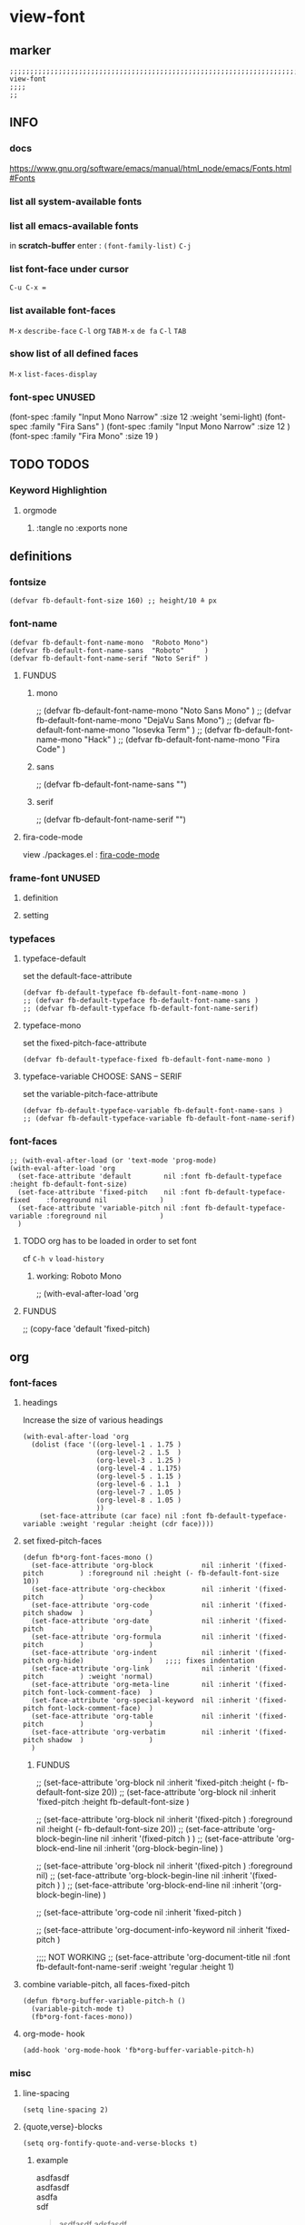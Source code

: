 * view-font
** marker
#+begin_src elisp
  ;;;;;;;;;;;;;;;;;;;;;;;;;;;;;;;;;;;;;;;;;;;;;;;;;;;;;;;;;;;;;;;;;;;;;;;;;;;;;;;;;;;;;;;;;;;;;;;;;;;;; view-font
  ;;;;
  ;;
#+end_src
** INFO
*** docs
https://www.gnu.org/software/emacs/manual/html_node/emacs/Fonts.html#Fonts
*** list all system-available fonts
#+begin_src shell :results drawer :tangle no :exports none
fc-cache -fv
#+end_src
*** list all emacs-available fonts
in *scratch-buffer* enter :
~(font-family-list)~ =C-j=
*** list font-face under cursor
=C-u C-x ==
*** list available font-faces
=M-x= ~describe-face~ =C-l= org =TAB=
=M-x= ~de fa~ =C-l= =TAB=
*** show list of all defined faces
=M-x= ~list-faces-display~
*** font-spec UNUSED
#+begin_example elisp
  (font-spec :family "Input Mono Narrow" :size 12 :weight 'semi-light)
  (font-spec :family "Fira Sans"                                     )
  (font-spec :family "Input Mono Narrow" :size 12                    )
  (font-spec :family "Fira Mono"         :size 19                    )
#+end_example
** TODO TODOS
*** Keyword Highlightion
**** orgmode
***** :tangle no :exports none
** definitions
*** fontsize
#+begin_src elisp
  (defvar fb-default-font-size 160) ;; height/10 ≙ px
#+end_src
*** font-name
#+begin_src elisp
  (defvar fb-default-font-name-mono  "Roboto Mono")
  (defvar fb-default-font-name-sans  "Roboto"     )
  (defvar fb-default-font-name-serif "Noto Serif" )
#+end_src
**** FUNDUS
***** mono
#+begin_example elisp
  ;; (defvar fb-default-font-name-mono "Noto Sans Mono"  )
  ;; (defvar fb-default-font-name-mono "DejaVu Sans Mono")
  ;; (defvar fb-default-font-name-mono "Iosevka Term"    )
  ;; (defvar fb-default-font-name-mono "Hack"            )
  ;; (defvar fb-default-font-name-mono "Fira Code"       )
#+end_example
***** sans
#+begin_example elisp
  ;; (defvar fb-default-font-name-sans  "")
#+end_example
***** serif
#+begin_example elisp
  ;; (defvar fb-default-font-name-serif "")
#+end_example
**** fira-code-mode
view ./packages.el : [[file:~/.emacs.d/global/packages.org::*fira-code-mode][fira-code-mode]]
*** frame-font UNUSED
**** definition
#+begin_src elisp :tangle no :exports none
  ;; (defvar fb-default-font-mono  (cons 'font (concat fb-default-font-name-mono  "-" (number-to-string (/ fb-default-font-size 10)))))
  ;; (defvar fb-default-font-sans  (cons 'font (concat fb-default-font-name-sans  "-" (number-to-string (/ fb-default-font-size 10)))))
  ;; (defvar fb-default-font-serif (cons 'font (concat fb-default-font-name-serif "-" (number-to-string (/ fb-default-font-size 10)))))
#+end_src
**** setting
#+begin_src elisp :tangle no :exports none
  ;; (add-to-list 'default-frame-alist fb-default-font-mono)
  ;; (add-to-list 'initial-frame-alist fb-default-font-mono)
#+end_src
*** typefaces
**** typeface-default
set the default-face-attribute
#+begin_src elisp
  (defvar fb-default-typeface fb-default-font-name-mono )
  ;; (defvar fb-default-typeface fb-default-font-name-sans )
  ;; (defvar fb-default-typeface fb-default-font-name-serif)
#+end_src
**** typeface-mono
set the fixed-pitch-face-attribute
#+begin_src elisp
  (defvar fb-default-typeface-fixed fb-default-font-name-mono )
#+end_src
**** typeface-variable CHOOSE: SANS  --  SERIF
set the variable-pitch-face-attribute
#+begin_src elisp
  (defvar fb-default-typeface-variable fb-default-font-name-sans )
  ;; (defvar fb-default-typeface-variable fb-default-font-name-serif)
#+end_src
*** font-faces
#+begin_src elisp
  ;; (with-eval-after-load (or 'text-mode 'prog-mode)
  (with-eval-after-load 'org
    (set-face-attribute 'default        nil :font fb-default-typeface          :height fb-default-font-size)
    (set-face-attribute 'fixed-pitch    nil :font fb-default-typeface-fixed    :foreground nil             )
    (set-face-attribute 'variable-pitch nil :font fb-default-typeface-variable :foreground nil             )
    )
#+end_src
**** TODO org has to be loaded in order to set font
cf =C-h v= ~load-history~
***** working: Roboto Mono
#+begin_example elisp
  ;; (with-eval-after-load 'org
#+end_example
**** FUNDUS
#+begin_example elisp
  ;; (copy-face 'default 'fixed-pitch)
#+end_example
** org
*** font-faces
**** headings
Increase the size of various headings
#+begin_src elisp
  (with-eval-after-load 'org
    (dolist (face '((org-level-1 . 1.75 )
                    (org-level-2 . 1.5  )
                    (org-level-3 . 1.25 )
                    (org-level-4 . 1.175)
                    (org-level-5 . 1.15 )
                    (org-level-6 . 1.1  )
                    (org-level-7 . 1.05 )
                    (org-level-8 . 1.05 )
                    ))
      (set-face-attribute (car face) nil :font fb-default-typeface-variable :weight 'regular :height (cdr face))))
#+end_src
**** set fixed-pitch-faces
#+begin_src elisp
  (defun fb*org-font-faces-mono ()
    (set-face-attribute 'org-block            nil :inherit '(fixed-pitch         ) :foreground nil :height (- fb-default-font-size 10))
    (set-face-attribute 'org-checkbox         nil :inherit '(fixed-pitch         )                )
    (set-face-attribute 'org-code             nil :inherit '(fixed-pitch shadow  )                )
    (set-face-attribute 'org-date             nil :inherit '(fixed-pitch         )                )
    (set-face-attribute 'org-formula          nil :inherit '(fixed-pitch         )                )
    (set-face-attribute 'org-indent           nil :inherit '(fixed-pitch org-hide)                )   ;;;; fixes indentation
    (set-face-attribute 'org-link             nil :inherit '(fixed-pitch         ) :weight 'normal)
    (set-face-attribute 'org-meta-line        nil :inherit '(fixed-pitch font-lock-comment-face)  )
    (set-face-attribute 'org-special-keyword  nil :inherit '(fixed-pitch font-lock-comment-face)  )
    (set-face-attribute 'org-table            nil :inherit '(fixed-pitch         )                )
    (set-face-attribute 'org-verbatim         nil :inherit '(fixed-pitch shadow  )                )
    )
#+end_src
***** FUNDUS
#+begin_example elisp
  ;; (set-face-attribute 'org-block           nil :inherit 'fixed-pitch :height (- fb-default-font-size 20))
  ;; (set-face-attribute 'org-block           nil :inherit 'fixed-pitch :height    fb-default-font-size    )

  ;; (set-face-attribute 'org-block            nil :inherit '(fixed-pitch         ) :foreground nil :height (- fb-default-font-size 20))
  ;; (set-face-attribute 'org-block-begin-line nil :inherit '(fixed-pitch         )                )
  ;; (set-face-attribute 'org-block-end-line   nil :inherit '(org-block-begin-line)                )

  ;; (set-face-attribute 'org-block            nil :inherit '(fixed-pitch         ) :foreground nil)
  ;; (set-face-attribute 'org-block-begin-line nil :inherit '(fixed-pitch         )                )
  ;; (set-face-attribute 'org-block-end-line   nil :inherit '(org-block-begin-line)                )

  ;; (set-face-attribute 'org-code            nil :inherit 'fixed-pitch                                    )

  ;; (set-face-attribute 'org-document-info-keyword nil :inherit 'fixed-pitch                                    )

  ;;;; NOT WORKING
  ;; (set-face-attribute 'org-document-title  nil :font fb-default-font-name-serif :weight 'regular :height 1)
#+end_example
**** combine variable-pitch, all faces-fixed-pitch
#+begin_src elisp
  (defun fb*org-buffer-variable-pitch-h ()
    (variable-pitch-mode t)
    (fb*org-font-faces-mono))
#+end_src
**** org-mode- hook
#+begin_src elisp
   (add-hook 'org-mode-hook 'fb*org-buffer-variable-pitch-h)
#+end_src
*** misc
**** line-spacing
#+begin_src elisp
  (setq line-spacing 2)
#+end_src
**** {quote,verse}-blocks
#+begin_src elisp
  (setq org-fontify-quote-and-verse-blocks t)
#+end_src
***** example
#+begin_verse
asdfasdf
asdfasdf
asdfa
sdf
#+end_verse
#+begin_quote
asdfasdf
adsfasdf
#+end_quote
** TODO markdown
not working
not tested
**** set fixed-pitch-faces
#+begin_src elisp :tangle no :exports none
  ;; (defun fb*markdown-font-faces-mono ()
    ;; (set-face-attribute 'markdown-code-face               nil :inherit '(fixed-pitch))
    ;; (set-face-attribute 'markdown-html-attr-name-face     nil :inherit '(fixed-pitch))
    ;; (set-face-attribute 'markdown-html-attr-value-face    nil :inherit '(fixed-pitch))
    ;; (set-face-attribute 'markdown-html-entity-face        nil :inherit '(fixed-pitch))
    ;; (set-face-attribute 'markdown-html-tag-delimiter-face nil :inherit '(fixed-pitch))
    ;; (set-face-attribute 'markdown-html-tag-name-face      nil :inherit '(fixed-pitch))
    ;; (set-face-attribute 'markdown-inline-code-face        nil :inherit '(fixed-pitch))
    ;; (set-face-attribute 'markdown-language-info-face      nil :inherit '(fixed-pitch))
    ;; (set-face-attribute 'markdown-language-keyword-face   nil :inherit '(fixed-pitch))
    ;; (set-face-attribute 'markdown-pre-face                nil :inherit '(fixed-pitch))
    ;; (set-face-attribute 'markdown-table-face              nil :inherit '(fixed-pitch))
    ;; )
#+end_src
***** FUNDUS
#+begin_example elisp
#+end_example
**** combine variable-pitch, all faces-fixed-pitch
#+begin_src elisp :tangle no :exports none
  (defun fb*markdown-buffer-variable-pitch-h ()
    (variable-pitch-mode t)
    (fb*org-font-faces-mono))
#+end_src
**** markdown-mode- hook
#+begin_src elisp :tangle no :exports none
   (add-hook 'markdown-mode-hook 'fb*markdown-buffer-variable-pitch-h)
#+end_src
